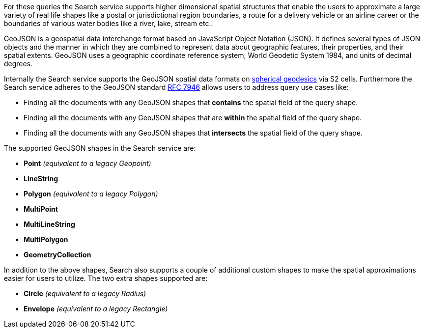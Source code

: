 For these queries the Search service supports higher dimensional spatial structures that enable the users to approximate a large variety of real life shapes like a postal or jurisdictional region boundaries, a route for a delivery vehicle or an airline career or the boundaries of various water bodies like a river, lake, stream etc..

GeoJSON is a geospatial data interchange format based on JavaScript Object Notation (JSON).
It defines several types of JSON objects and the manner in which they are combined to represent data about geographic features, their properties, and their spatial extents. 
GeoJSON uses a geographic coordinate reference system, World Geodetic System 1984, and units of decimal degrees.  

Internally the Search service supports the GeoJSON spatial data formats on https://s2geometry.io/devguide/s2cell_hierarchy.html[spherical geodesics] via S2 cells.  
Furthermore the Search service adheres to the GeoJSON standard https://www.rfc-editor.org/rfc/rfc7946[RFC 7946] allows users to address query use cases like:

- Finding all the documents with any GeoJSON shapes that *contains* the spatial field of the query shape.
- Finding all the documents with any GeoJSON shapes that are *within* the spatial field of the query shape.
- Finding all the documents with any GeoJSON shapes that *intersects* the spatial field of the query shape.

The supported GeoJSON shapes in the Search service are:

- *Point* _(equivalent to a legacy Geopoint)_
- *LineString*
- *Polygon* _(equivalent to a legacy Polygon)_
- *MultiPoint*
- *MultiLineString*
- *MultiPolygon*
- *GeometryCollection*

In addition to the above shapes, Search also supports a couple of additional custom shapes to make the spatial approximations easier for users to utilize.  The two extra shapes supported are:

- *Circle* _(equivalent to a legacy Radius)_
- *Envelope* _(equivalent to a legacy Rectangle)_

